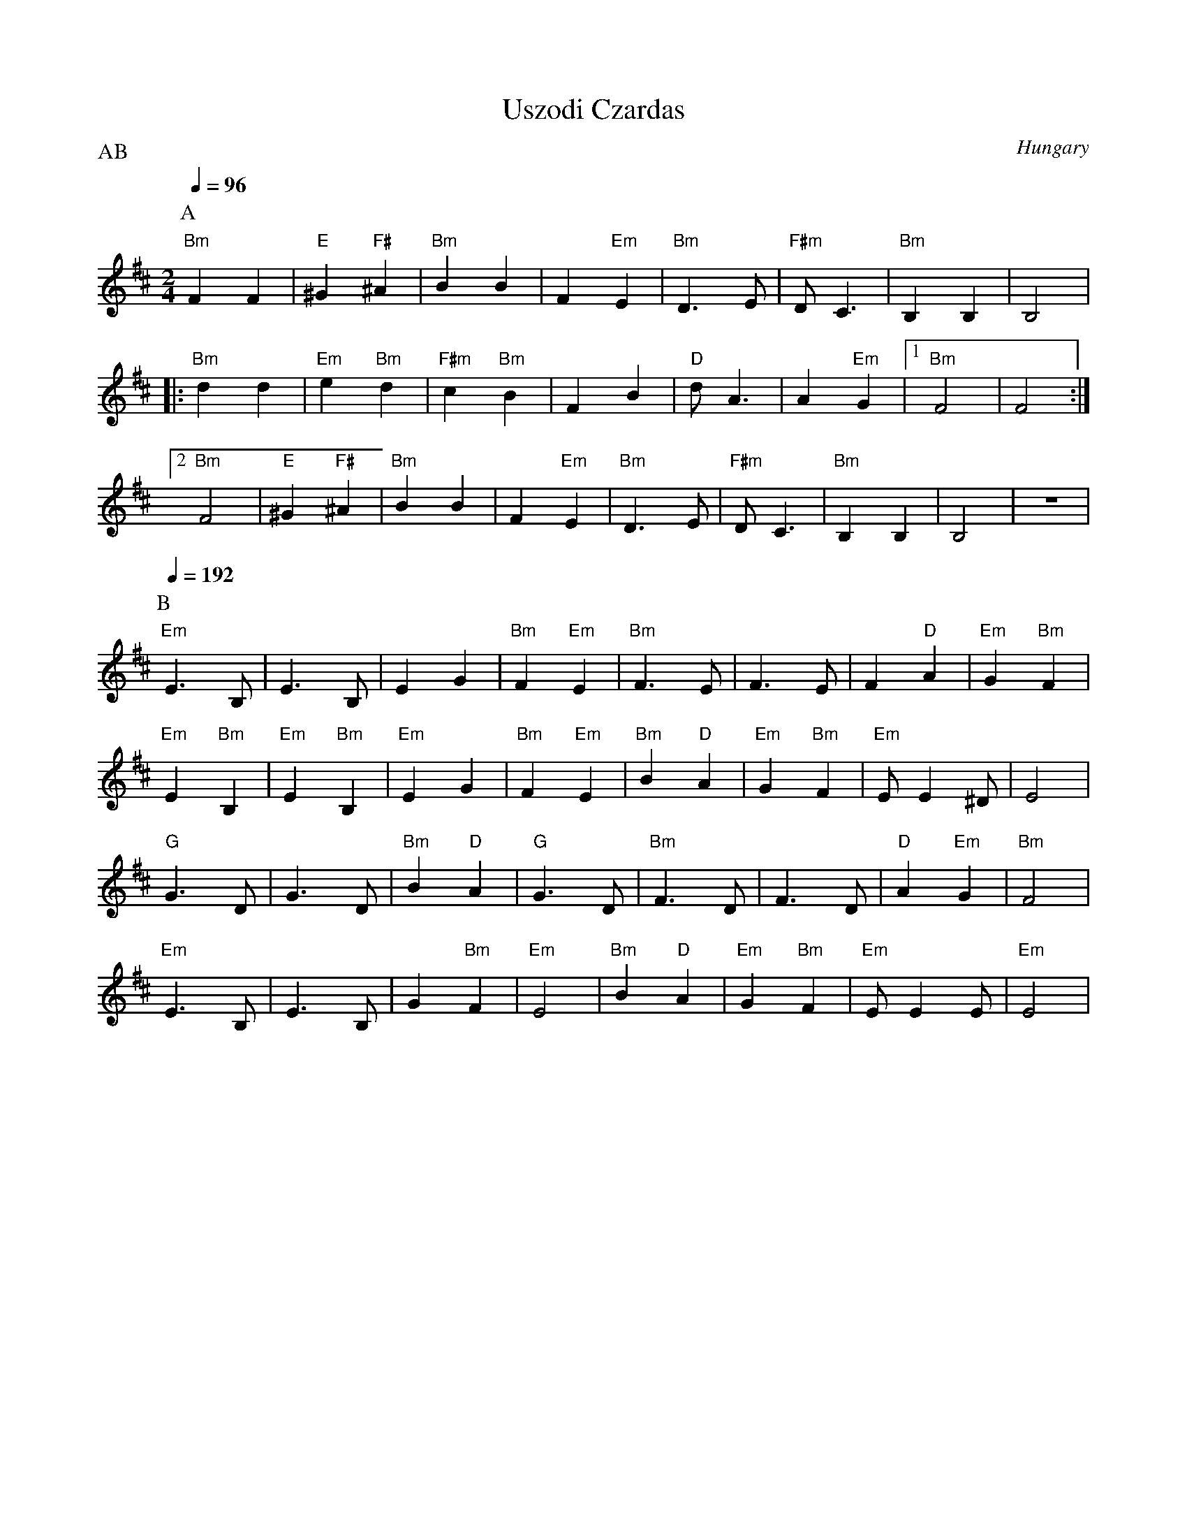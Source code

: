 X: 360
T:Uszodi Czardas
O:Hungary
P:AB
L:1/8
M:2/4
K:D
Q:1/4=96
%%MIDI gchord f2zzf2zz
P:A
  "Bm"F2 F2     | "E"^G2 "F#"^A2| "Bm"B2 B2     | F2 "Em"E2     |\
  "Bm"D3 E      | "F#m"D C3     | "Bm"B,2 B,2   | B,4           |
|:"Bm"d2 d2     | "Em"e2 "Bm"d2 | "F#m"c2 "Bm"B2| F2 B2         |\
  "D"d A3       | A2 "Em"G2     | [1 "Bm"F4     | F4            :|
  [2 "Bm"F4     |"E"^G2 "F#"^A2 |"Bm"B2 B2      | F2 "Em"E2     |\
  "Bm"D3 E      | "F#m"D C3     | "Bm"B,2 B,2   | B,4           |z4|
P:B
Q:1/4=192
  "Em"E3 B,     |E3 B,          |E2 G2          | "Bm"F2 "Em"E2 |\
  "Bm"F3 E      | F3 E          | F2 "D"A2      | "Em"G2 "Bm"F2 |
  "Em"E2 "Bm"B,2|"Em"E2 "Bm"B,2 |"Em"E2 G2      | "Bm"F2 "Em"E2 |\
  "Bm"B2 "D"A2  |"Em"G2 "Bm"F2  |"Em"E E2^D     | E4            |
  "G"G3 D       |G3 D           |"Bm"B2 "D"A2   |"G"G3 D        |\
  "Bm"F3 D      |F3 D           |"D"A2 "Em"G2   |"Bm"F4         |
  "Em"E3 B,     |E3 B,          |G2 "Bm"F2      |"Em"E4         |\
  "Bm"B2 "D"A2  |"Em"G2 "Bm"F2  |"Em"E E2 E     |"Em"E4         |
